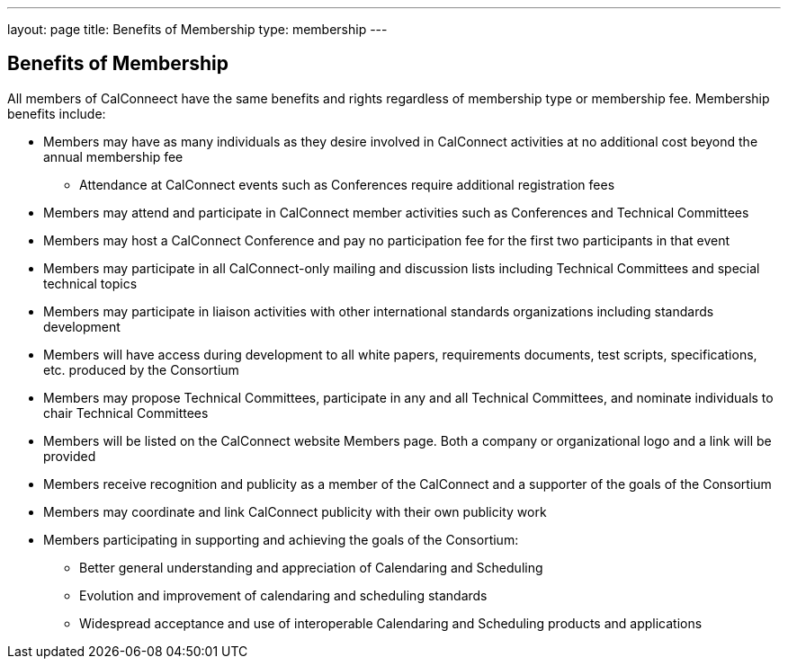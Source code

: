 ---
layout: page
title:  Benefits of Membership
type: membership
---

== Benefits of Membership

All members of CalConneect have the same benefits and rights regardless
of membership type or membership fee. Membership benefits include:

* Members may have as many individuals as they desire involved in
CalConnect activities at no additional cost beyond the annual membership
fee
** Attendance at CalConnect events such as Conferences require
additional registration fees
* Members may attend and participate in CalConnect member activities
such as Conferences and Technical Committees
* Members may host a CalConnect Conference and pay no participation fee
for the first two participants in that event
* Members may participate in all CalConnect-only mailing and discussion
lists including Technical Committees and special technical topics
* Members may participate in liaison activities with other international
standards organizations including standards development
* Members will have access during development to all white papers,
requirements documents, test scripts, specifications, etc. produced by
the Consortium
* Members may propose Technical Committees, participate in any and all
Technical Committees, and nominate individuals to chair Technical
Committees
* Members will be listed on the CalConnect website Members page. Both a
company or organizational logo and a link will be provided
* Members receive recognition and publicity as a member of the
CalConnect and a supporter of the goals of the Consortium
* Members may coordinate and link CalConnect publicity with their own
publicity work
* Members participating in supporting and achieving the goals of the
Consortium:
** Better general understanding and appreciation of Calendaring and
Scheduling
** Evolution and improvement of calendaring and scheduling standards
** Widespread acceptance and use of interoperable Calendaring and
Scheduling products and applications